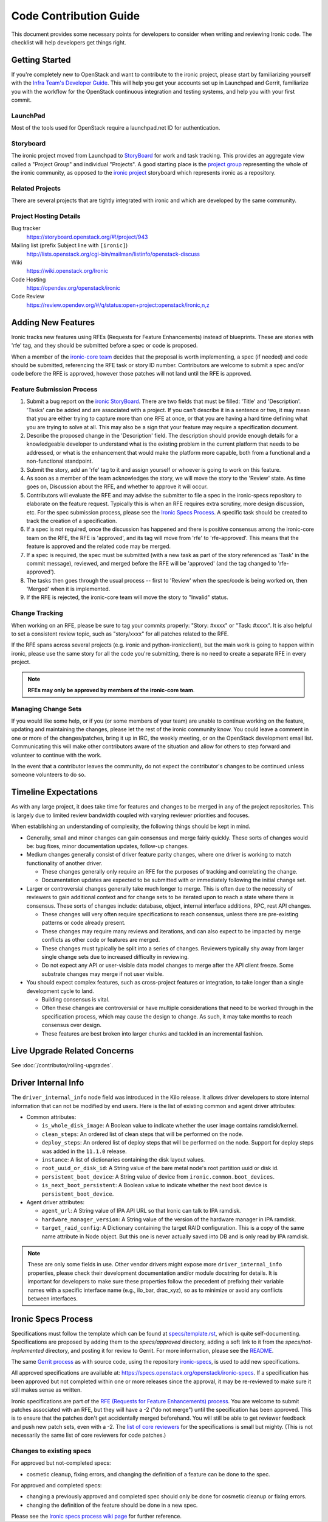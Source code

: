 .. _code-contribution-guide:

=======================
Code Contribution Guide
=======================

This document provides some necessary points for developers to consider when
writing and reviewing Ironic code. The checklist will help developers get
things right.

Getting Started
===============

If you're completely new to OpenStack and want to contribute to the ironic
project, please start by familiarizing yourself with the `Infra Team's Developer
Guide <https://docs.openstack.org/infra/manual/developers.html>`_. This will
help you get your accounts set up in Launchpad and Gerrit, familiarize you with
the workflow for the OpenStack continuous integration and testing systems, and
help you with your first commit.

LaunchPad
---------

Most of the tools used for OpenStack require a launchpad.net ID for
authentication.

.. seealso::

   * https://launchpad.net

Storyboard
----------

The ironic project moved from Launchpad to `StoryBoard
<https://storyboard.openstack.org/>`_ for work and task tracking.
This provides an aggregate view called a "Project Group"
and individual "Projects". A good starting place is the
`project group <https://storyboard.openstack.org/#!/project_group/75>`_
representing the whole of the ironic community, as opposed to
the `ironic project <https://storyboard.openstack.org/#!/project/943>`_
storyboard which represents ironic as a repository.

Related Projects
----------------

There are several projects that are tightly integrated with ironic and which are
developed by the same community.

.. seealso::

   * :bifrost-doc:`Bifrost Documentation <>`
   * :ironic-inspector-doc:`Ironic Inspector Documentation <>`
   * :ironic-lib-doc:`Ironic Lib Documentation <>`
   * :ironic-python-agent-doc:`Ironic Python Agent (IPA) Documentation <>`
   * :python-ironicclient-doc:`Ironic Client Documentation <>`
   * :python-ironic-inspector-client-doc:`Ironic Inspector Client Documentation <>`

Project Hosting Details
-----------------------

Bug tracker
    https://storyboard.openstack.org/#!/project/943

Mailing list (prefix Subject line with ``[ironic]``)
    http://lists.openstack.org/cgi-bin/mailman/listinfo/openstack-discuss

Wiki
    https://wiki.openstack.org/Ironic

Code Hosting
    https://opendev.org/openstack/ironic

Code Review
    https://review.opendev.org/#/q/status:open+project:openstack/ironic,n,z

Adding New Features
===================

Ironic tracks new features using RFEs (Requests for Feature Enhancements)
instead of blueprints. These are stories with 'rfe' tag, and they should
be submitted before a spec or code is proposed.

When a member of the `ironic-core team <https://review.opendev.org/#/admin/groups/165,members>`_
decides that the proposal is worth implementing, a spec (if needed) and code
should be submitted, referencing the RFE task or story ID number. Contributors
are welcome to submit a spec and/or code before the RFE is approved, however
those patches will not land until the RFE is approved.

Feature Submission Process
--------------------------

#. Submit a bug report on the `ironic StoryBoard
   <https://storyboard.openstack.org/#!/project/943>`_.
   There are two fields that must be filled: 'Title' and
   'Description'. 'Tasks' can be added and are associated with a project.
   If you can't describe it in a sentence or two, it may mean that you are
   either trying to capture more than one RFE at once, or that you are having
   a hard time defining what you are trying to solve at all. This may also be
   a sign that your feature may require a specification document.

#. Describe the proposed change in the 'Description' field. The
   description should provide enough details for a knowledgeable developer to
   understand what is the existing problem in the current platform that needs
   to be addressed, or what is the enhancement that would make the platform
   more capable, both from a functional and a non-functional standpoint.

#. Submit the story, add an 'rfe' tag to it and assign yourself or whoever is
   going to work on this feature.

#. As soon as a member of the team acknowledges the story,
   we will move the story to the 'Review' state. As time goes on, Discussion
   about the RFE, and whether to approve it will occur.

#. Contributors will evaluate the RFE and may advise the submitter to file a
   spec in the ironic-specs repository to elaborate on the feature request.
   Typically this is when an RFE requires extra scrutiny, more design
   discussion, etc. For the spec submission process, please see the
   `Ironic Specs Process`_. A specific task should be created to track the
   creation of a specification.

#. If a spec is not required, once the discussion has happened and there is
   positive consensus among the ironic-core team on the RFE, the RFE is
   'approved', and its tag will move from 'rfe' to 'rfe-approved'. This means
   that the feature is approved and the related code may be merged.

#. If a spec is required, the spec must be submitted (with a new task as part
   of the story referenced as 'Task' in the commit message), reviewed, and merged
   before the RFE will be 'approved' (and the tag changed to 'rfe-approved').

#. The tasks then goes through the usual process -- first to 'Review' when
   the spec/code is being worked on, then 'Merged' when it is
   implemented.

#. If the RFE is rejected, the ironic-core team will move the story to
   "Invalid" status.

Change Tracking
---------------

When working on an RFE, please be sure to tag your commits properly:
"Story: #xxxx" or "Task: #xxxx". It is also helpful to set a consistent
review topic, such as "story/xxxx" for all patches related to the RFE.

If the RFE spans across several projects (e.g. ironic and python-ironicclient),
but the main work is going to happen within ironic, please use the same story
for all the code you're submitting, there is no need to create a separate RFE
in every project.

.. note:: **RFEs may only be approved by members of the ironic-core team**.

Managing Change Sets
--------------------

If you would like some help, or if you (or some members of your team)
are unable to continue working on the feature, updating and
maintaining the changes, please let the rest of the ironic community
know. You could leave a comment in one or more of the
changes/patches, bring it up in IRC, the weekly meeting,
or on the OpenStack development email list.
Communicating this will make other contributors aware of the
situation and allow for others to step forward and volunteer to
continue with the work.

In the event that a contributor leaves the community, do not expect
the contributor's changes to be continued unless someone volunteers
to do so.

Timeline Expectations
=====================

As with any large project, it does take time for features and changes to be
merged in any of the project repositories. This is largely due to limited
review bandwidth coupled with varying reviewer priorities and focuses.

When establishing an understanding of complexity, the following things should
be kept in mind.

* Generally, small and minor changes can gain consensus and merge fairly
  quickly. These sorts of changes would be: bug fixes, minor documentation
  updates, follow-up changes.

* Medium changes generally consist of driver feature parity changes,
  where one driver is working to match functionality of another driver.

  * These changes generally only require an RFE for the purposes of
    tracking and correlating the change.
  * Documentation updates are expected to be submitted with or immediately
    following the initial change set.

* Larger or controversial changes generally take much longer to merge.
  This is often due to the necessity of reviewers to gain additional
  context and for change sets to be iterated upon to reach a state
  where there is consensus. These sorts of changes include: database,
  object, internal interface additions, RPC, rest API changes.

  * These changes will very often require specifications to reach
    consensus, unless there are pre-existing patterns or code already
    present.
  * These changes may require many reviews and iterations, and can
    also expect to be impacted by merge conflicts as other code or
    features are merged.
  * These changes must typically be split into a series of changes.
    Reviewers typically shy away from larger single change sets due
    to increased difficulty in reviewing.
  * Do not expect any API or user-visible data model changes to merge
    after the API client freeze. Some substrate changes may merge if
    not user visible.

* You should expect complex features, such as cross-project features
  or integration, to take longer than a single development cycle to land.

  * Building consensus is vital.
  * Often these changes are controversial or have multiple
    considerations that need to be worked through in the specification
    process, which may cause the design to change. As such, it may
    take months to reach consensus over design.
  * These features are best broken into larger chunks and tackled
    in an incremental fashion.

Live Upgrade Related Concerns
=============================

See :doc:`/contributor/rolling-upgrades`.

Driver Internal Info
====================
The ``driver_internal_info`` node field was introduced in the Kilo release. It allows
driver developers to store internal information that can not be modified by end users.
Here is the list of existing common and agent driver attributes:

* Common attributes:

  * ``is_whole_disk_image``: A Boolean value to indicate whether the user image contains ramdisk/kernel.
  * ``clean_steps``: An ordered list of clean steps that will be performed on the node.
  * ``deploy_steps``: An ordered list of deploy steps that will be performed on the node. Support for
    deploy steps was added in the ``11.1.0`` release.
  * ``instance``: A list of dictionaries containing the disk layout values.
  * ``root_uuid_or_disk_id``: A String value of the bare metal node's root partition uuid or disk id.
  * ``persistent_boot_device``: A String value of device from ``ironic.common.boot_devices``.
  * ``is_next_boot_persistent``: A Boolean value to indicate whether the next boot device is
    ``persistent_boot_device``.

* Agent driver attributes:

  * ``agent_url``: A String value of IPA API URL so that Ironic can talk to IPA
    ramdisk.
  * ``hardware_manager_version``: A String value of the version of the hardware
    manager in IPA ramdisk.
  * ``target_raid_config``: A Dictionary containing the target RAID
    configuration. This is a copy of the same name attribute in Node object.
    But this one is never actually saved into DB and is only read by IPA ramdisk.

.. note::

    These are only some fields in use. Other vendor drivers might expose more ``driver_internal_info``
    properties, please check their development documentation and/or module docstring for details.
    It is important for developers to make sure these properties follow the precedent of prefixing their
    variable names with a specific interface name (e.g., ilo_bar, drac_xyz), so as to minimize or avoid
    any conflicts between interfaces.


Ironic Specs Process
====================

Specifications must follow the template which can be found at
`specs/template.rst <https://opendev.org/openstack/ironic-specs/src/branch/
master/specs/template.rst>`_, which is quite self-documenting. Specifications are
proposed by adding them to the `specs/approved` directory, adding a soft link
to it from the `specs/not-implemented` directory, and posting it for
review to Gerrit. For more information, please see the `README <https://git.
openstack.org/cgit/openstack/ironic-specs/tree/README.rst>`_.

The same `Gerrit process
<https://docs.openstack.org/infra/manual/developers.html>`_ as with source code,
using the repository `ironic-specs <https://opendev.org/openstack/
ironic-specs/>`_, is used to add new specifications.

All approved specifications are available at:
https://specs.openstack.org/openstack/ironic-specs. If a specification has
been approved but not completed within one or more releases since the
approval, it may be re-reviewed to make sure it still makes sense as written.

Ironic specifications are part of the `RFE (Requests for Feature Enhancements)
process <#adding-new-features>`_.
You are welcome to submit patches associated with an RFE, but they will have
a -2 ("do not merge") until the specification has been approved. This is to
ensure that the patches don't get accidentally merged beforehand. You will
still be able to get reviewer feedback and push new patch sets, even with a -2.
The `list of core reviewers <https://review.opendev.org/#/admin/groups/352,
members>`_ for the specifications is small but mighty. (This is not
necessarily the same list of core reviewers for code patches.)

Changes to existing specs
-------------------------

For approved but not-completed specs:

- cosmetic cleanup, fixing errors, and changing the definition of a feature
  can be done to the spec.

For approved and completed specs:

- changing a previously approved and completed spec should only be done
  for cosmetic cleanup or fixing errors.
- changing the definition of the feature should be done in a new spec.


Please see the `Ironic specs process wiki page <https://wiki.openstack.org/
wiki/Ironic/Specs_Process>`_ for further reference.
